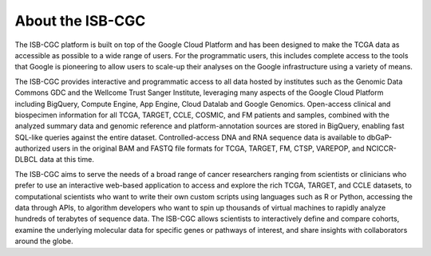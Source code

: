 ******************
About the ISB-CGC
******************


The ISB-CGC platform is built on top of the Google Cloud Platform and has been designed to make the TCGA data as accessible as possible to a wide range of users. For the programmatic users, this includes complete access to the tools that Google is pioneering to allow users to scale-up their analyses on the Google infrastructure using a variety of means.


The ISB-CGC provides interactive and programmatic access to all data hosted by institutes such as the Genomic Data Commons GDC and the Wellcome Trust Sanger Institute, leveraging many aspects of the Google Cloud Platform including BigQuery, Compute Engine, App Engine, Cloud Datalab and Google Genomics.  Open-access clinical and biospecimen information for all TCGA, TARGET, CCLE, COSMIC, and FM patients and samples, combined with the analyzed summary data and genomic reference and platform-annotation sources are stored in BigQuery, enabling fast SQL-like queries against the entire dataset.  Controlled-access DNA and RNA sequence data is available to dbGaP-authorized users in the original BAM and FASTQ file formats for TCGA, TARGET, FM, CTSP, VAREPOP, and NCICCR-DLBCL data at this time.

The ISB-CGC aims to serve the needs of a broad range of cancer researchers 
ranging from scientists or clinicians who prefer to use an interactive 
web-based application to access and explore the rich TCGA, TARGET, and CCLE datasets, to 
computational scientists who want to write their own custom scripts using 
languages such as R or Python, accessing the data through APIs, to algorithm 
developers who want to spin up thousands of virtual machines to rapidly 
analyze hundreds of terabytes of sequence data.  The ISB-CGC allows scientists 
to interactively define and compare cohorts, examine the underlying molecular 
data for specific genes or pathways of interest, and share insights with 
collaborators around the globe.  

